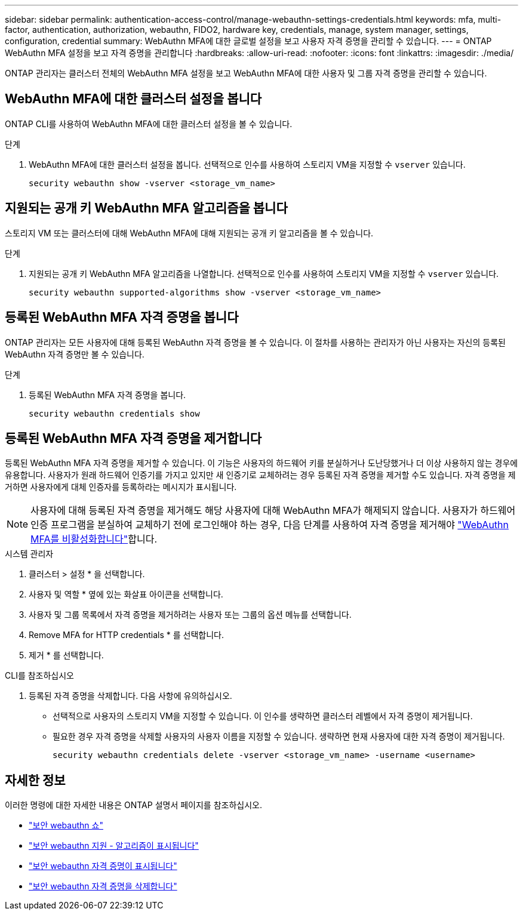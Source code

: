 ---
sidebar: sidebar 
permalink: authentication-access-control/manage-webauthn-settings-credentials.html 
keywords: mfa, multi-factor, authentication, authorization, webauthn, FIDO2, hardware key, credentials, manage, system manager, settings, configuration, credential 
summary: WebAuthn MFA에 대한 글로벌 설정을 보고 사용자 자격 증명을 관리할 수 있습니다. 
---
= ONTAP WebAuthn MFA 설정을 보고 자격 증명을 관리합니다
:hardbreaks:
:allow-uri-read: 
:nofooter: 
:icons: font
:linkattrs: 
:imagesdir: ./media/


[role="lead"]
ONTAP 관리자는 클러스터 전체의 WebAuthn MFA 설정을 보고 WebAuthn MFA에 대한 사용자 및 그룹 자격 증명을 관리할 수 있습니다.



== WebAuthn MFA에 대한 클러스터 설정을 봅니다

ONTAP CLI를 사용하여 WebAuthn MFA에 대한 클러스터 설정을 볼 수 있습니다.

.단계
. WebAuthn MFA에 대한 클러스터 설정을 봅니다. 선택적으로 인수를 사용하여 스토리지 VM을 지정할 수 `vserver` 있습니다.
+
[source, console]
----
security webauthn show -vserver <storage_vm_name>
----




== 지원되는 공개 키 WebAuthn MFA 알고리즘을 봅니다

스토리지 VM 또는 클러스터에 대해 WebAuthn MFA에 대해 지원되는 공개 키 알고리즘을 볼 수 있습니다.

.단계
. 지원되는 공개 키 WebAuthn MFA 알고리즘을 나열합니다. 선택적으로 인수를 사용하여 스토리지 VM을 지정할 수 `vserver` 있습니다.
+
[source, console]
----
security webauthn supported-algorithms show -vserver <storage_vm_name>
----




== 등록된 WebAuthn MFA 자격 증명을 봅니다

ONTAP 관리자는 모든 사용자에 대해 등록된 WebAuthn 자격 증명을 볼 수 있습니다. 이 절차를 사용하는 관리자가 아닌 사용자는 자신의 등록된 WebAuthn 자격 증명만 볼 수 있습니다.

.단계
. 등록된 WebAuthn MFA 자격 증명을 봅니다.
+
[source, console]
----
security webauthn credentials show
----




== 등록된 WebAuthn MFA 자격 증명을 제거합니다

등록된 WebAuthn MFA 자격 증명을 제거할 수 있습니다. 이 기능은 사용자의 하드웨어 키를 분실하거나 도난당했거나 더 이상 사용하지 않는 경우에 유용합니다. 사용자가 원래 하드웨어 인증기를 가지고 있지만 새 인증기로 교체하려는 경우 등록된 자격 증명을 제거할 수도 있습니다. 자격 증명을 제거하면 사용자에게 대체 인증자를 등록하라는 메시지가 표시됩니다.


NOTE: 사용자에 대해 등록된 자격 증명을 제거해도 해당 사용자에 대해 WebAuthn MFA가 해제되지 않습니다. 사용자가 하드웨어 인증 프로그램을 분실하여 교체하기 전에 로그인해야 하는 경우, 다음 단계를 사용하여 자격 증명을 제거해야 link:disable-webauthn-mfa-task.html["WebAuthn MFA를 비활성화합니다"]합니다.

[role="tabbed-block"]
====
.시스템 관리자
--
. 클러스터 > 설정 * 을 선택합니다.
. 사용자 및 역할 * 옆에 있는 화살표 아이콘을 선택합니다.
. 사용자 및 그룹 목록에서 자격 증명을 제거하려는 사용자 또는 그룹의 옵션 메뉴를 선택합니다.
. Remove MFA for HTTP credentials * 를 선택합니다.
. 제거 * 를 선택합니다.


--
.CLI를 참조하십시오
--
. 등록된 자격 증명을 삭제합니다. 다음 사항에 유의하십시오.
+
** 선택적으로 사용자의 스토리지 VM을 지정할 수 있습니다. 이 인수를 생략하면 클러스터 레벨에서 자격 증명이 제거됩니다.
** 필요한 경우 자격 증명을 삭제할 사용자의 사용자 이름을 지정할 수 있습니다. 생략하면 현재 사용자에 대한 자격 증명이 제거됩니다.
+
[source, console]
----
security webauthn credentials delete -vserver <storage_vm_name> -username <username>
----




--
====


== 자세한 정보

이러한 명령에 대한 자세한 내용은 ONTAP 설명서 페이지를 참조하십시오.

* https://docs.netapp.com/us-en/ontap-cli/security-webauthn-show.html["보안 webauthn 쇼"^]
* https://docs.netapp.com/us-en/ontap-cli/security-webauthn-supported-algorithms-show.html["보안 webauthn 지원 - 알고리즘이 표시됩니다"^]
* https://docs.netapp.com/us-en/ontap-cli/security-webauthn-credentials-show.html["보안 webauthn 자격 증명이 표시됩니다"^]
* https://docs.netapp.com/us-en/ontap-cli/security-webauthn-credentials-delete.html["보안 webauthn 자격 증명을 삭제합니다"^]

